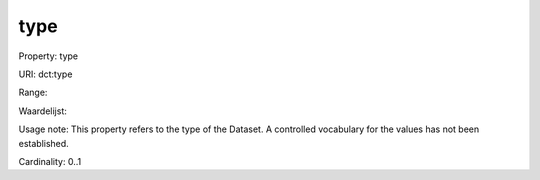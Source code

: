 type
====

Property: type

URI: dct:type

Range: 

Waardelijst: 

Usage note: This property refers to the type of the Dataset. A controlled vocabulary for the values has not been established.

Cardinality: 0..1

